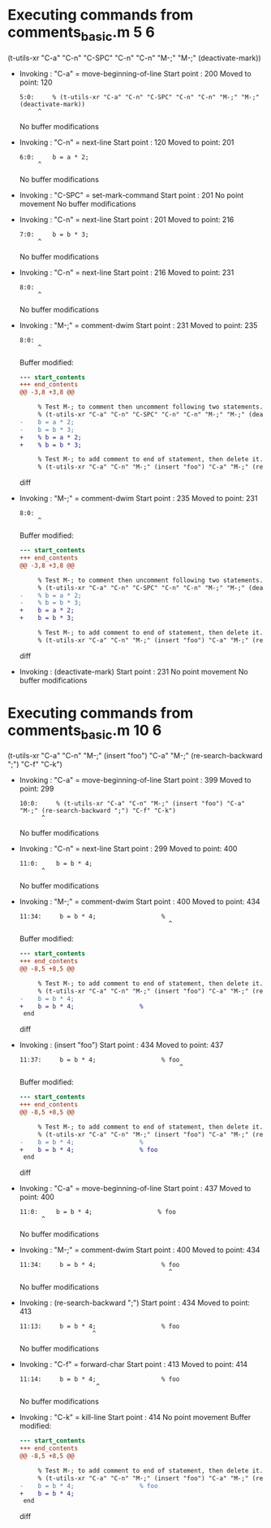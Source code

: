 #+startup: showall

* Executing commands from comments_basic.m:5:6:

  (t-utils-xr "C-a" "C-n" "C-SPC" "C-n" "C-n" "M-;" "M-;" (deactivate-mark))

- Invoking      : "C-a" = move-beginning-of-line
  Start point   :  200
  Moved to point:  120
  : 5:0:     % (t-utils-xr "C-a" "C-n" "C-SPC" "C-n" "C-n" "M-;" "M-;" (deactivate-mark))
  :      ^
  No buffer modifications

- Invoking      : "C-n" = next-line
  Start point   :  120
  Moved to point:  201
  : 6:0:     b = a * 2;
  :      ^
  No buffer modifications

- Invoking      : "C-SPC" = set-mark-command
  Start point   :  201
  No point movement
  No buffer modifications

- Invoking      : "C-n" = next-line
  Start point   :  201
  Moved to point:  216
  : 7:0:     b = b * 3;
  :      ^
  No buffer modifications

- Invoking      : "C-n" = next-line
  Start point   :  216
  Moved to point:  231
  : 8:0: 
  :      ^
  No buffer modifications

- Invoking      : "M-;" = comment-dwim
  Start point   :  231
  Moved to point:  235
  : 8:0: 
  :      ^
  Buffer modified:
  #+begin_src diff
--- start_contents
+++ end_contents
@@ -3,8 +3,8 @@
 
     % Test M-; to comment then uncomment following two statements.
     % (t-utils-xr "C-a" "C-n" "C-SPC" "C-n" "C-n" "M-;" "M-;" (deactivate-mark))
-    b = a * 2;
-    b = b * 3;
+    % b = a * 2;
+    % b = b * 3;
 
     % Test M-; to add comment to end of statement, then delete it.
     % (t-utils-xr "C-a" "C-n" "M-;" (insert "foo") "C-a" "M-;" (re-search-backward ";") "C-f" "C-k")
  #+end_src diff

- Invoking      : "M-;" = comment-dwim
  Start point   :  235
  Moved to point:  231
  : 8:0: 
  :      ^
  Buffer modified:
  #+begin_src diff
--- start_contents
+++ end_contents
@@ -3,8 +3,8 @@
 
     % Test M-; to comment then uncomment following two statements.
     % (t-utils-xr "C-a" "C-n" "C-SPC" "C-n" "C-n" "M-;" "M-;" (deactivate-mark))
-    % b = a * 2;
-    % b = b * 3;
+    b = a * 2;
+    b = b * 3;
 
     % Test M-; to add comment to end of statement, then delete it.
     % (t-utils-xr "C-a" "C-n" "M-;" (insert "foo") "C-a" "M-;" (re-search-backward ";") "C-f" "C-k")
  #+end_src diff

- Invoking      : (deactivate-mark)
  Start point   :  231
  No point movement
  No buffer modifications

* Executing commands from comments_basic.m:10:6:

  (t-utils-xr "C-a" "C-n" "M-;" (insert "foo") "C-a" "M-;" (re-search-backward ";") "C-f" "C-k")

- Invoking      : "C-a" = move-beginning-of-line
  Start point   :  399
  Moved to point:  299
  : 10:0:     % (t-utils-xr "C-a" "C-n" "M-;" (insert "foo") "C-a" "M-;" (re-search-backward ";") "C-f" "C-k")
  :       ^
  No buffer modifications

- Invoking      : "C-n" = next-line
  Start point   :  299
  Moved to point:  400
  : 11:0:     b = b * 4;
  :       ^
  No buffer modifications

- Invoking      : "M-;" = comment-dwim
  Start point   :  400
  Moved to point:  434
  : 11:34:     b = b * 4;                  % 
  :                                          ^
  Buffer modified:
  #+begin_src diff
--- start_contents
+++ end_contents
@@ -8,5 +8,5 @@
 
     % Test M-; to add comment to end of statement, then delete it.
     % (t-utils-xr "C-a" "C-n" "M-;" (insert "foo") "C-a" "M-;" (re-search-backward ";") "C-f" "C-k")
-    b = b * 4;
+    b = b * 4;                  % 
 end
  #+end_src diff

- Invoking      : (insert "foo")
  Start point   :  434
  Moved to point:  437
  : 11:37:     b = b * 4;                  % foo
  :                                             ^
  Buffer modified:
  #+begin_src diff
--- start_contents
+++ end_contents
@@ -8,5 +8,5 @@
 
     % Test M-; to add comment to end of statement, then delete it.
     % (t-utils-xr "C-a" "C-n" "M-;" (insert "foo") "C-a" "M-;" (re-search-backward ";") "C-f" "C-k")
-    b = b * 4;                  % 
+    b = b * 4;                  % foo
 end
  #+end_src diff

- Invoking      : "C-a" = move-beginning-of-line
  Start point   :  437
  Moved to point:  400
  : 11:0:     b = b * 4;                  % foo
  :       ^
  No buffer modifications

- Invoking      : "M-;" = comment-dwim
  Start point   :  400
  Moved to point:  434
  : 11:34:     b = b * 4;                  % foo
  :                                          ^
  No buffer modifications

- Invoking      : (re-search-backward ";")
  Start point   :  434
  Moved to point:  413
  : 11:13:     b = b * 4;                  % foo
  :                     ^
  No buffer modifications

- Invoking      : "C-f" = forward-char
  Start point   :  413
  Moved to point:  414
  : 11:14:     b = b * 4;                  % foo
  :                      ^
  No buffer modifications

- Invoking      : "C-k" = kill-line
  Start point   :  414
  No point movement
  Buffer modified:
  #+begin_src diff
--- start_contents
+++ end_contents
@@ -8,5 +8,5 @@
 
     % Test M-; to add comment to end of statement, then delete it.
     % (t-utils-xr "C-a" "C-n" "M-;" (insert "foo") "C-a" "M-;" (re-search-backward ";") "C-f" "C-k")
-    b = b * 4;                  % foo
+    b = b * 4;
 end
  #+end_src diff
